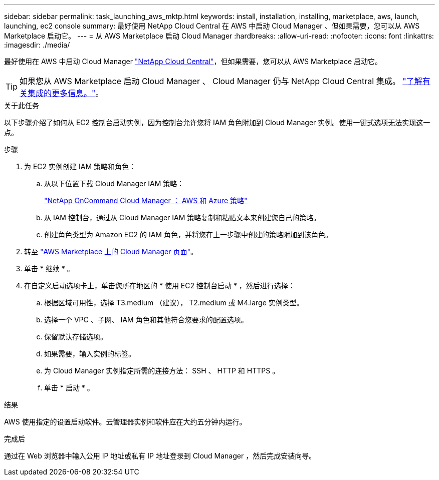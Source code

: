 ---
sidebar: sidebar 
permalink: task_launching_aws_mktp.html 
keywords: install, installation, installing, marketplace, aws, launch, launching, ec2 console 
summary: 最好使用 NetApp Cloud Central 在 AWS 中启动 Cloud Manager 、但如果需要，您可以从 AWS Marketplace 启动它。 
---
= 从 AWS Marketplace 启动 Cloud Manager
:hardbreaks:
:allow-uri-read: 
:nofooter: 
:icons: font
:linkattrs: 
:imagesdir: ./media/


[role="lead"]
最好使用在 AWS 中启动 Cloud Manager https://cloud.netapp.com["NetApp Cloud Central"^]，但如果需要，您可以从 AWS Marketplace 启动它。


TIP: 如果您从 AWS Marketplace 启动 Cloud Manager 、 Cloud Manager 仍与 NetApp Cloud Central 集成。 link:concept_cloud_central.html["了解有关集成的更多信息。"]。

.关于此任务
以下步骤介绍了如何从 EC2 控制台启动实例，因为控制台允许您将 IAM 角色附加到 Cloud Manager 实例。使用一键式选项无法实现这一点。

.步骤
. 为 EC2 实例创建 IAM 策略和角色：
+
.. 从以下位置下载 Cloud Manager IAM 策略：
+
https://mysupport.netapp.com/cloudontap/iampolicies["NetApp OnCommand Cloud Manager ： AWS 和 Azure 策略"^]

.. 从 IAM 控制台，通过从 Cloud Manager IAM 策略复制和粘贴文本来创建您自己的策略。
.. 创建角色类型为 Amazon EC2 的 IAM 角色，并将您在上一步骤中创建的策略附加到该角色。


. 转至 https://aws.amazon.com/marketplace/pp/B018REK8QG["AWS Marketplace 上的 Cloud Manager 页面"^]。
. 单击 * 继续 * 。
. 在自定义启动选项卡上，单击您所在地区的 * 使用 EC2 控制台启动 * ，然后进行选择：
+
.. 根据区域可用性，选择 T3.medium （建议）， T2.medium 或 M4.large 实例类型。
.. 选择一个 VPC 、子网、 IAM 角色和其他符合您要求的配置选项。
.. 保留默认存储选项。
.. 如果需要，输入实例的标签。
.. 为 Cloud Manager 实例指定所需的连接方法： SSH 、 HTTP 和 HTTPS 。
.. 单击 * 启动 * 。




.结果
AWS 使用指定的设置启动软件。云管理器实例和软件应在大约五分钟内运行。

.完成后
通过在 Web 浏览器中输入公用 IP 地址或私有 IP 地址登录到 Cloud Manager ，然后完成安装向导。
